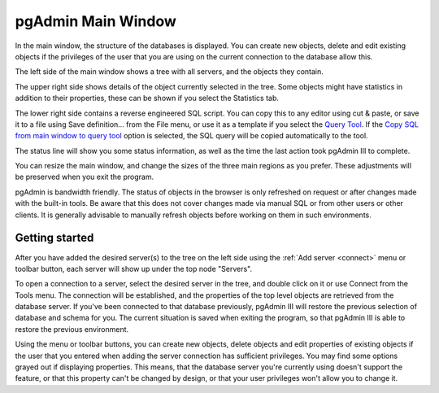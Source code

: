 .. _main:


*******************
pgAdmin Main Window
*******************

.. image:: images/main.png

In the main window, the structure of the databases is displayed.
You can create new objects, delete and edit existing objects if the
privileges of the user that you are using on the current connection
to the database allow this.

The left side of the main window shows a tree with all servers,
and the objects they contain.

The upper right side shows details of the object currently
selected in the tree. Some objects might have statistics in addition
to their properties, these can be shown if you select the Statistics
tab.

The lower right side contains a reverse engineered SQL script. You
can copy this to any editor using cut & paste, or save it to a file
using Save definition... from the File menu, or use it as a template
if you select the `Query Tool <query>`_. If the
`Copy SQL from main window to query tool <options-tab4>`_ option is selected, the SQL
query will be copied automatically to the tool.

The status line will show you some status information, as well as
the time the last action took pgAdmin III to complete.

You can resize the main window, and change the sizes of the three
main regions as you prefer. These adjustments will be preserved when
you exit the program.

pgAdmin is bandwidth friendly. The status of objects in the browser 
is only refreshed on request or after changes made with the built-in tools. 
Be aware that this does not cover changes made via manual SQL or from other 
users or other clients. It is generally advisable to manually refresh 
objects before working on them in such environments.

.. _getting-started:

Getting started
===============

After you have added the desired server(s) to the tree on the left
side using the :ref:`Add server <connect>` menu or toolbar
button, each server will show up under the top node "Servers".

To open a connection to a server, select the desired server in the
tree, and double click on it or use Connect from the Tools menu. The
connection will be established, and the properties of the top level
objects are retrieved from the database server. If you've been
connected to that database previously, pgAdmin III will restore the
previous selection of database and schema for you. The current
situation is saved when exiting the program, so that pgAdmin III is
able to restore the previous environment.

Using the menu or toolbar buttons, you can create new objects,
delete objects and edit properties of existing objects if the user
that you entered when adding the server connection has sufficient
privileges. You may find some options grayed out if displaying
properties. This means, that the database server you're currently
using doesn't support the feature, or that this property can't be
changed by design, or that your user privileges won't allow you to
change it.


